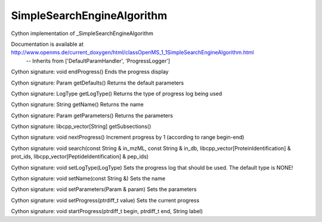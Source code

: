 SimpleSearchEngineAlgorithm
===========================

.. py:class:: SimpleSearchEngineAlgorithm


   Bases: :py:class:`object`


Cython implementation of _SimpleSearchEngineAlgorithm


Documentation is available at http://www.openms.de/current_doxygen/html/classOpenMS_1_1SimpleSearchEngineAlgorithm.html
 -- Inherits from ['DefaultParamHandler', 'ProgressLogger']




.. py:method:: SimpleSearchEngineAlgorithm.endProgress


Cython signature: void endProgress()
Ends the progress display




.. py:method:: SimpleSearchEngineAlgorithm.getDefaults


Cython signature: Param getDefaults()
Returns the default parameters




.. py:method:: SimpleSearchEngineAlgorithm.getLogType


Cython signature: LogType getLogType()
Returns the type of progress log being used




.. py:method:: SimpleSearchEngineAlgorithm.getName


Cython signature: String getName()
Returns the name




.. py:method:: SimpleSearchEngineAlgorithm.getParameters


Cython signature: Param getParameters()
Returns the parameters




.. py:method:: SimpleSearchEngineAlgorithm.getSubsections


Cython signature: libcpp_vector[String] getSubsections()




.. py:method:: SimpleSearchEngineAlgorithm.nextProgress


Cython signature: void nextProgress()
Increment progress by 1 (according to range begin-end)




.. py:method:: SimpleSearchEngineAlgorithm.search


Cython signature: void search(const String & in_mzML, const String & in_db, libcpp_vector[ProteinIdentification] & prot_ids, libcpp_vector[PeptideIdentification] & pep_ids)




.. py:method:: SimpleSearchEngineAlgorithm.setLogType


Cython signature: void setLogType(LogType)
Sets the progress log that should be used. The default type is NONE!




.. py:method:: SimpleSearchEngineAlgorithm.setName


Cython signature: void setName(const String &)
Sets the name




.. py:method:: SimpleSearchEngineAlgorithm.setParameters


Cython signature: void setParameters(Param & param)
Sets the parameters




.. py:method:: SimpleSearchEngineAlgorithm.setProgress


Cython signature: void setProgress(ptrdiff_t value)
Sets the current progress




.. py:method:: SimpleSearchEngineAlgorithm.startProgress


Cython signature: void startProgress(ptrdiff_t begin, ptrdiff_t end, String label)




